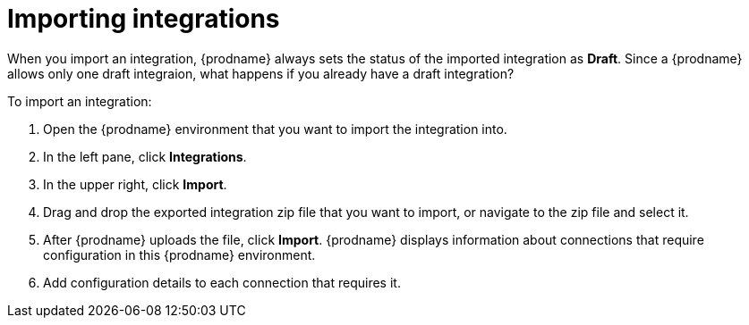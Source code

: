 [id='importing-integrations']
= Importing integrations

When you import an integration, {prodname} always sets the status of 
the imported integration as *Draft*. Since a {prodname} allows only one 
draft integraion, what happens if you already have a draft integration?

To import an integration:

. Open the {prodname} environment that you want to import the integration into. 
. In the left pane, click *Integrations*. 
. In the upper right, click *Import*. 
. Drag and drop the exported integration zip file that you want to import, 
or navigate to the zip file and select it. 
. After {prodname} uploads the file, click *Import*. {prodname} displays
information about connections that require configuration in this
{prodname} environment. 
. Add configuration details to each connection that requires it. 
